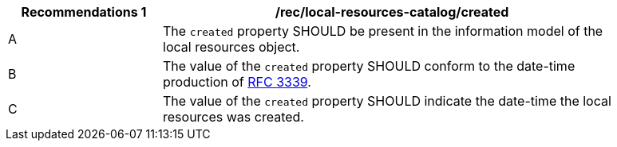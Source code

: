 [[rec_local-resources-catalog_created]]
[width="90%",cols="2,6a"]
|===
^|*Recommendations {counter:rec-id}* |*/rec/local-resources-catalog/created*

^|A |The `created` property SHOULD be present in the information model of the local resources object.
^|B |The value of the `created` property SHOULD conform to the date-time production of https://tools.ietf.org/html/rfc3339#section-5.6[RFC 3339].
^|C |The value of the `created` property SHOULD indicate the date-time the local resources was created.
|===
